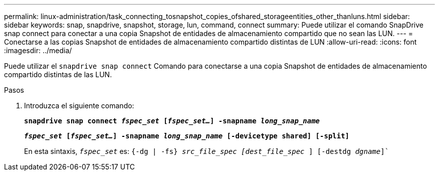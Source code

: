 ---
permalink: linux-administration/task_connecting_tosnapshot_copies_ofshared_storageentities_other_thanluns.html 
sidebar: sidebar 
keywords: snap, snapdrive, snapshot, storage, lun, command, connect 
summary: Puede utilizar el comando SnapDrive snap connect para conectar a una copia Snapshot de entidades de almacenamiento compartido que no sean las LUN. 
---
= Conectarse a las copias Snapshot de entidades de almacenamiento compartido distintas de LUN
:allow-uri-read: 
:icons: font
:imagesdir: ../media/


[role="lead"]
Puede utilizar el `snapdrive snap connect` Comando para conectarse a una copia Snapshot de entidades de almacenamiento compartido distintas de las LUN.

.Pasos
. Introduzca el siguiente comando:
+
`*snapdrive snap connect _fspec_set_ [_fspec_set..._] -snapname _long_snap_name_*`

+
`*_fspec_set_ [_fspec_set..._] -snapname _long_snap_name_ [-devicetype shared] [-split]*`

+
En esta sintaxis, `_fspec_set_` es: `{-dg | -fs} _src_file_spec [dest_file_spec_ ] [-destdg _dgname_]``


